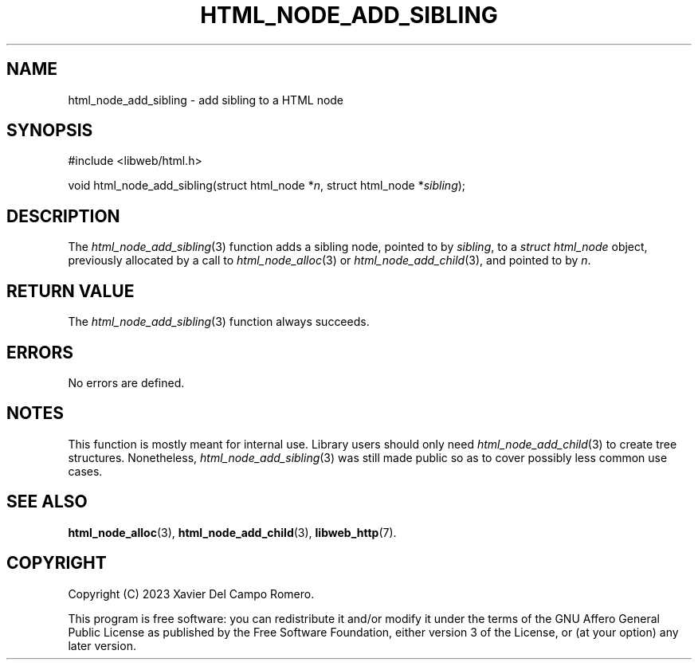 .TH HTML_NODE_ADD_SIBLING 3 2023-09-25 0.1.0 "libweb Library Reference"

.SH NAME
html_node_add_sibling \- add sibling to a HTML node

.SH SYNOPSIS
.LP
.nf
#include <libweb/html.h>
.P
void html_node_add_sibling(struct html_node *\fIn\fP, struct html_node *\fIsibling\fP);
.fi

.SH DESCRIPTION
The
.IR html_node_add_sibling (3)
function adds a sibling node, pointed to by
.IR sibling ,
to a
.I struct html_node
object, previously allocated by a call to
.IR html_node_alloc (3)
or
.IR html_node_add_child (3),
and pointed to by
.IR n .

.SH RETURN VALUE
The
.IR html_node_add_sibling (3)
function always succeeds.

.SH ERRORS
No errors are defined.

.SH NOTES
This function is mostly meant for internal use. Library users should
only need
.IR html_node_add_child (3)
to create tree structures. Nonetheless,
.IR html_node_add_sibling (3)
was still made public so as to cover possibly less common use cases.

.SH SEE ALSO
.BR html_node_alloc (3),
.BR html_node_add_child (3),
.BR libweb_http (7).

.SH COPYRIGHT
Copyright (C) 2023 Xavier Del Campo Romero.
.P
This program is free software: you can redistribute it and/or modify
it under the terms of the GNU Affero General Public License as published by
the Free Software Foundation, either version 3 of the License, or
(at your option) any later version.
